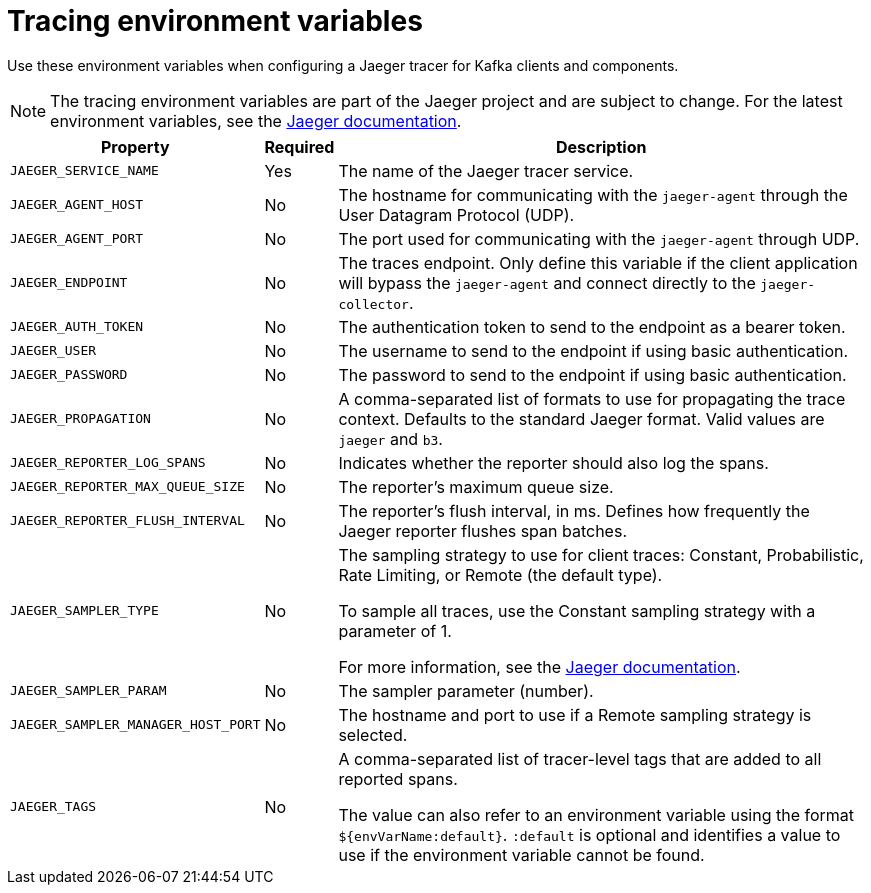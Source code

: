 // Module included in the following assemblies:
//
// assembly-distributed-tracing.adoc

[id='ref-tracing-environment-variables-{context}']
= Tracing environment variables

Use these environment variables when configuring a Jaeger tracer for Kafka clients and components.

NOTE: The tracing environment variables are part of the Jaeger project and are subject to change. For the latest environment variables, see the https://github.com/jaegertracing/jaeger-client-java/tree/master/jaeger-core#configuration-via-environment[Jaeger documentation^].

[%autowidth.stretch,cols="3*",options="header",stripes="none",separator=¦]
|===

¦Property
¦Required
¦Description

m¦JAEGER_SERVICE_NAME
¦Yes
¦The name of the Jaeger tracer service.

m¦JAEGER_AGENT_HOST
¦No
¦The hostname for communicating with the `jaeger-agent` through the User Datagram Protocol (UDP).

m¦JAEGER_AGENT_PORT
¦No
¦The port used for communicating with the `jaeger-agent` through UDP.

m¦JAEGER_ENDPOINT
¦No
¦The traces endpoint. Only define this variable if the client application will bypass the `jaeger-agent` and connect directly to the `jaeger-collector`.

m¦JAEGER_AUTH_TOKEN
¦No
¦The authentication token to send to the endpoint as a bearer token.

m¦JAEGER_USER
¦No
¦The username to send to the endpoint if using basic authentication.

m¦JAEGER_PASSWORD
¦No
¦The password to send to the endpoint if using basic authentication.

m¦JAEGER_PROPAGATION
¦No
¦A comma-separated list of formats to use for propagating the trace context. Defaults to the standard Jaeger format. Valid values are `jaeger` and `b3`.

m¦JAEGER_REPORTER_LOG_SPANS
¦No
¦Indicates whether the reporter should also log the spans.

m¦JAEGER_REPORTER_MAX_QUEUE_SIZE
¦No
¦The reporter's maximum queue size.

m¦JAEGER_REPORTER_FLUSH_INTERVAL
¦No
¦The reporter's flush interval, in ms. Defines how frequently the Jaeger reporter flushes span batches. 

m¦JAEGER_SAMPLER_TYPE
¦No
¦The sampling strategy to use for client traces: Constant, Probabilistic, Rate Limiting, or Remote (the default type). 

To sample all traces, use the Constant sampling strategy with a parameter of 1.

For more information, see the https://www.jaegertracing.io/docs/1.14/sampling/#client-sampling-configuration[Jaeger documentation^].

m¦JAEGER_SAMPLER_PARAM
¦No
¦The sampler parameter (number).

m¦JAEGER_SAMPLER_MANAGER_HOST_PORT
¦No
¦The hostname and port to use if a Remote sampling strategy is selected.

m¦JAEGER_TAGS
¦No
¦A comma-separated list of tracer-level tags that are added to all reported spans.

The value can also refer to an environment variable using the format `${envVarName:default}`. `:default` is optional and identifies a value to use if the environment variable cannot be found.
 
|===
